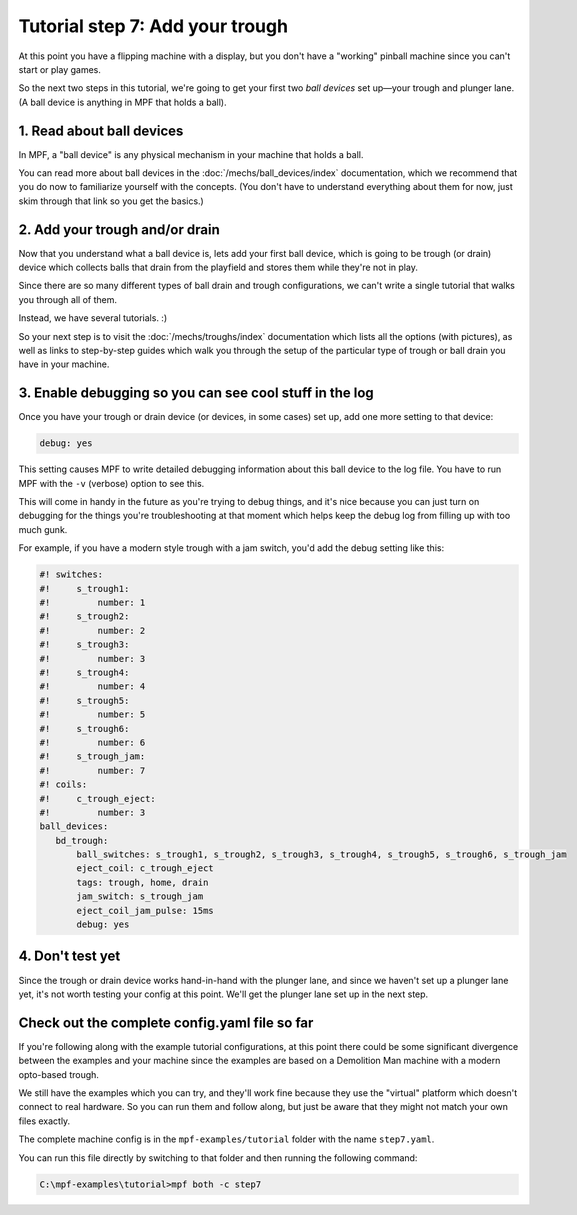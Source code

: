 Tutorial step 7: Add your trough
================================

At this point you have a flipping machine with a display, but you don't
have a "working" pinball machine since you can't start or play games.

So the next two steps in this tutorial, we're going to get your first two
*ball devices* set up—your trough and plunger lane.
(A ball device is anything in MPF that holds a ball).

1. Read about ball devices
--------------------------

In MPF, a "ball device" is any physical mechanism in your machine that
holds a ball.

You can read more about ball devices in the :doc:`/mechs/ball_devices/index`
documentation, which we recommend that you do now to familiarize yourself
with the concepts. (You don't have to understand everything about them
for now, just skim through that link so you get the basics.)

2. Add your trough and/or drain
-------------------------------

Now that you understand what a ball device is, lets add your first ball device,
which is going to be trough (or drain) device which collects balls that
drain from the playfield and stores them while they're not in play.

Since there are so many different types of ball drain and trough
configurations, we can't write a single tutorial that walks you through
all of them.

Instead, we have several tutorials. :)

So your next step is to visit the :doc:`/mechs/troughs/index` documentation
which lists all the options (with pictures), as well as links to
step-by-step guides which walk you through the setup of the particular
type of trough or ball drain you have in your machine.

3. Enable debugging so you can see cool stuff in the log
--------------------------------------------------------

Once you have your trough or drain device (or devices, in some cases)
set up, add one more setting to that device:

.. code-block:: yaml

   debug: yes

This setting causes MPF to write detailed debugging information about this
ball device to the log file. You have to run MPF with the ``-v`` (verbose)
option to see this.

This will come in handy in the future as you're trying to debug
things, and it's nice because you can just turn on debugging for the
things you're troubleshooting at that moment which helps keep the
debug log from filling up with too much gunk.

For example, if you have a modern style trough with a jam switch, you'd
add the debug setting like this:

.. code-block:: mpf-config

    #! switches:
    #!     s_trough1:
    #!         number: 1
    #!     s_trough2:
    #!         number: 2
    #!     s_trough3:
    #!         number: 3
    #!     s_trough4:
    #!         number: 4
    #!     s_trough5:
    #!         number: 5
    #!     s_trough6:
    #!         number: 6
    #!     s_trough_jam:
    #!         number: 7
    #! coils:
    #!     c_trough_eject:
    #!         number: 3
    ball_devices:
       bd_trough:
           ball_switches: s_trough1, s_trough2, s_trough3, s_trough4, s_trough5, s_trough6, s_trough_jam
           eject_coil: c_trough_eject
           tags: trough, home, drain
           jam_switch: s_trough_jam
           eject_coil_jam_pulse: 15ms
           debug: yes

4. Don't test yet
-----------------

Since the trough or drain device works hand-in-hand with the plunger lane,
and since we haven't set up a plunger lane yet, it's not worth testing your
config at this point. We'll get the plunger lane set up in the next step.

Check out the complete config.yaml file so far
----------------------------------------------

If you're following along with the example tutorial configurations, at this
point there could be some significant divergence between the examples and
your machine since the examples are based on a Demolition Man machine with
a modern opto-based trough.

We still have the examples which you can try, and they'll work fine because
they use the "virtual" platform which doesn't connect to real hardware. So
you can run them and follow along, but just be aware that they might not
match your own files exactly.

The complete machine config is in the ``mpf-examples/tutorial``
folder with the name ``step7.yaml``.

You can run this file directly by switching to that folder and then running the following command:

.. code-block:: doscon

   C:\mpf-examples\tutorial>mpf both -c step7
